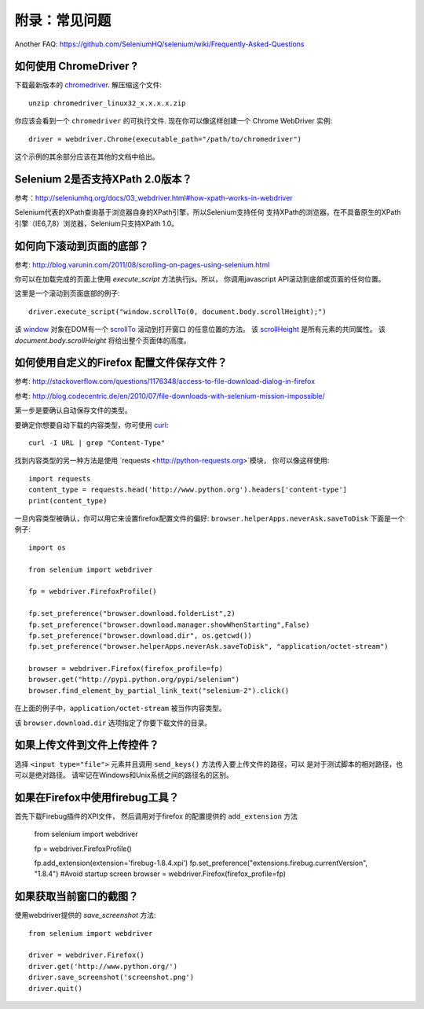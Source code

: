.. _faq:

附录：常见问题
==============

Another FAQ: https://github.com/SeleniumHQ/selenium/wiki/Frequently-Asked-Questions

如何使用 ChromeDriver ?
~~~~~~~~~~~~~~~~~~~~~~~~~

下载最新版本的 `chromedriver
<https://sites.google.com/a/chromium.org/chromedriver/downloads>`_.  解压缩这个文件::

  unzip chromedriver_linux32_x.x.x.x.zip

你应该会看到一个 ``chromedriver`` 的可执行文件.  现在你可以像这样创建一个
Chrome WebDriver 实例::

  driver = webdriver.Chrome(executable_path="/path/to/chromedriver")

这个示例的其余部分应该在其他的文档中给出。

Selenium 2是否支持XPath 2.0版本？
~~~~~~~~~~~~~~~~~~~~~~~~~~~~~~~~~~~~

参考：http://seleniumhq.org/docs/03_webdriver.html#how-xpath-works-in-webdriver

Selenium代表的XPath查询基于浏览器自身的XPath引擎，所以Selenium支持任何
支持XPath的浏览器。在不具备原生的XPath引擎（IE6,7,8）浏览器，Selenium只支持XPath 1.0。


如何向下滚动到页面的底部？
~~~~~~~~~~~~~~~~~~~~~~~~~~~~~~~~~~~~~~~~~~~~

参考: http://blog.varunin.com/2011/08/scrolling-on-pages-using-selenium.html

你可以在加载完成的页面上使用 `execute_script` 方法执行js。所以，
你调用javascript API滚动到底部或页面的任何位置。

这里是一个滚动到页面底部的例子::

  driver.execute_script("window.scrollTo(0, document.body.scrollHeight);")

该 `window <http://www.w3schools.com/jsref/obj_window.asp>`_ 对象在DOM有一个
`scrollTo <http://www.w3schools.com/jsref/met_win_scrollto.asp>`_ 滚动到打开窗口
的任意位置的方法。 该 `scrollHeight <http://www.w3schools.com/jsref/dom_obj_all.asp>`_
是所有元素的共同属性。 该 `document.body.scrollHeight` 将给出整个页面体的高度。

如何使用自定义的Firefox 配置文件保存文件？
~~~~~~~~~~~~~~~~~~~~~~~~~~~~~~~~~~~~~~~~~~~~~~~~~~~~~

参考: http://stackoverflow.com/questions/1176348/access-to-file-download-dialog-in-firefox

参考: http://blog.codecentric.de/en/2010/07/file-downloads-with-selenium-mission-impossible/

第一步是要确认自动保存文件的类型。

要确定你想要自动下载的内容类型，你可使用 `curl <http://curl.haxx.se/>`_::

  curl -I URL | grep "Content-Type"

找到内容类型的另一种方法是使用 `requests <http://python-requests.org>`模块，
你可以像这样使用::
  import requests
  content_type = requests.head('http://www.python.org').headers['content-type']
  print(content_type)
  
一旦内容类型被确认，你可以用它来设置firefox配置文件的偏好: ``browser.helperApps.neverAsk.saveToDisk``
下面是一个例子::

  import os

  from selenium import webdriver

  fp = webdriver.FirefoxProfile()

  fp.set_preference("browser.download.folderList",2)
  fp.set_preference("browser.download.manager.showWhenStarting",False)
  fp.set_preference("browser.download.dir", os.getcwd())
  fp.set_preference("browser.helperApps.neverAsk.saveToDisk", "application/octet-stream")

  browser = webdriver.Firefox(firefox_profile=fp)
  browser.get("http://pypi.python.org/pypi/selenium")
  browser.find_element_by_partial_link_text("selenium-2").click()

在上面的例子中，``application/octet-stream`` 被当作内容类型。

该 ``browser.download.dir`` 选项指定了你要下载文件的目录。

如果上传文件到文件上传控件？
~~~~~~~~~~~~~~~~~~~~~~~~~~~~~~~~~~~~~~

选择 ``<input type="file">`` 元素并且调用 ``send_keys()`` 方法传入要上传文件的路径，可以
是对于测试脚本的相对路径，也可以是绝对路径。
请牢记在Windows和Unix系统之间的路径名的区别。

如果在Firefox中使用firebug工具？
~~~~~~~~~~~~~~~~~~~~~~~~~~~~~~~~~

首先下载Firebug插件的XPI文件， 然后调用对于firefox 的配置提供的 ``add_extension`` 方法

  from selenium import webdriver

  fp = webdriver.FirefoxProfile()

  fp.add_extension(extension='firebug-1.8.4.xpi')
  fp.set_preference("extensions.firebug.currentVersion", "1.8.4") #Avoid startup screen
  browser = webdriver.Firefox(firefox_profile=fp)

如果获取当前窗口的截图？
~~~~~~~~~~~~~~~~~~~~~~~~~~~~~~~~~~~~~~~~~~~~~~

使用webdriver提供的 `save_screenshot` 方法::

  from selenium import webdriver

  driver = webdriver.Firefox()
  driver.get('http://www.python.org/')
  driver.save_screenshot('screenshot.png')
  driver.quit()

